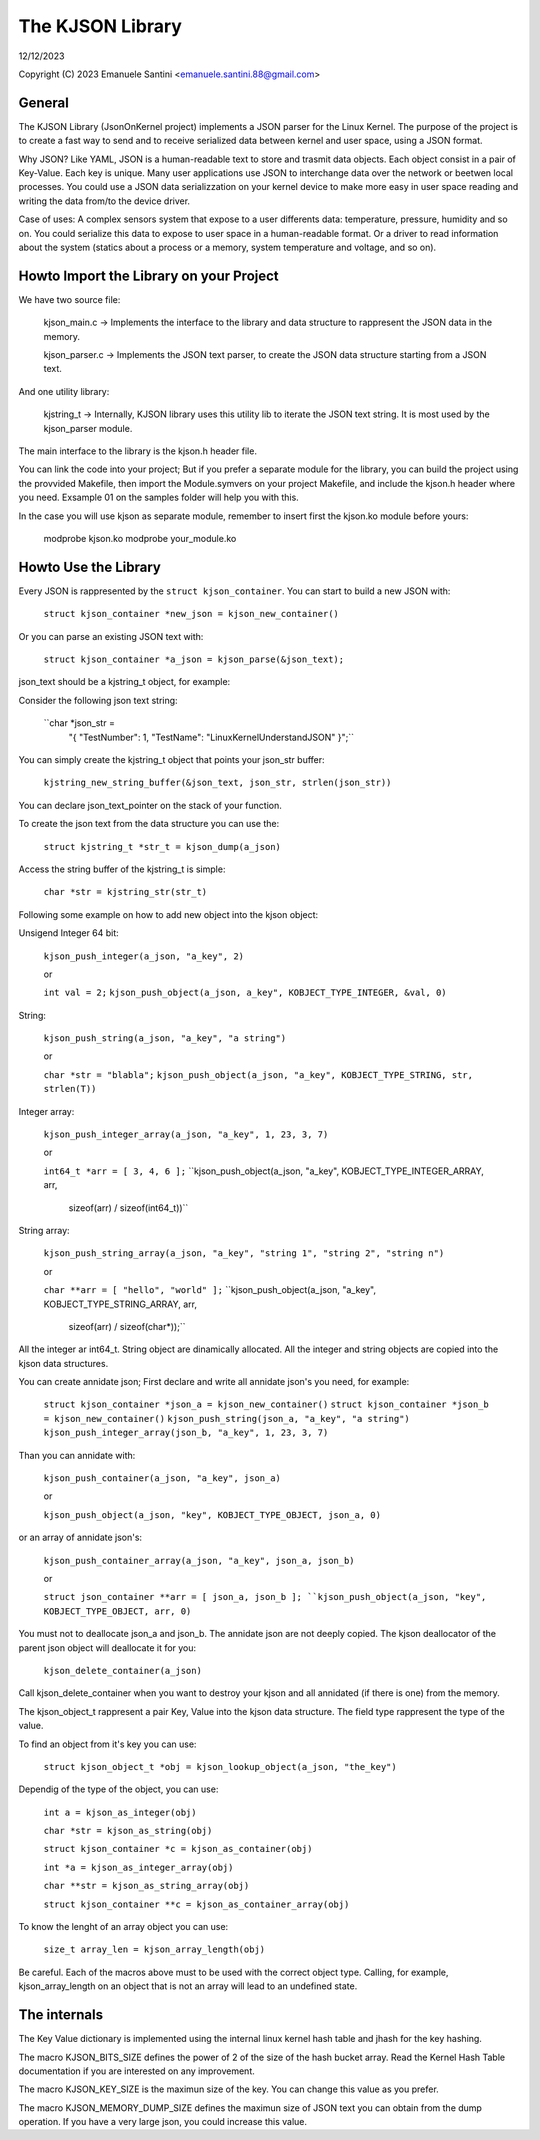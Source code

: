 =================
The KJSON Library
=================

12/12/2023

Copyright (C) 2023 Emanuele Santini <emanuele.santini.88@gmail.com>

General
=======

The KJSON Library (JsonOnKernel project) implements a JSON parser for the Linux Kernel.
The purpose of the project is to create a fast way to send and to receive serialized 
data between kernel and user space, using a JSON format.

Why JSON? Like YAML, JSON is a human-readable text to store and trasmit data objects.
Each object consist in a pair of Key-Value. Each key is unique. Many user applications 
use JSON to interchange data over the network or beetwen local processes. You could use 
a JSON data serializzation on your kernel device to make more easy in user space reading 
and writing the data from/to the device driver. 

Case of uses: 
A complex sensors system that expose to a user differents data: temperature, 
pressure, humidity and so on. You could serialize this data to expose to user space in a 
human-readable format. 
Or a driver to read information about the system (statics about a process or a memory,
system temperature and voltage, and so on).

Howto Import the Library on your Project
========================================

We have two source file:
 
	kjson_main.c -> Implements the interface to the library and data structure to
	rappresent the JSON data in the memory.
	
	kjson_parser.c -> Implements the JSON text parser, to create the JSON data structure
	starting from a JSON text.
	
And one utility library:
	
	kjstring_t -> Internally, KJSON library uses this utility lib to iterate the JSON text
	string. It is most used by the kjson_parser module.
	
The main interface to the library is the kjson.h header file.

You can link the code into your project;
But if you prefer a separate module for the library, you can build the project using the 
provvided Makefile, then import the Module.symvers on your project Makefile, and include 
the kjson.h header where you need. Exsample 01 on the samples folder will help you with 
this. 

In the case you will use kjson as separate module, remember to insert first the kjson.ko 
module before yours:

	modprobe kjson.ko
	modprobe your_module.ko

Howto Use the Library
=====================

Every JSON is rappresented by the ``struct kjson_container``. You can start to build a new
JSON with:

	``struct kjson_container *new_json = kjson_new_container()``
	
Or you can parse an existing JSON text with:

	``struct kjson_container *a_json = kjson_parse(&json_text);``
	
json_text should be a kjstring_t object, for example:

Consider the following json text string:

	``char *json_str = 
	    "{ \"TestNumber\": 1, \"TestName\": \"LinuxKernelUnderstandJSON\" }";``
	    
You can simply create the kjstring_t object that points your json_str buffer:

	``kjstring_new_string_buffer(&json_text, json_str, strlen(json_str))``
	
You can declare json_text_pointer on the stack of your function.

To create the json text from the data structure you can use the:

	``struct kjstring_t *str_t = kjson_dump(a_json)``
	
Access the string buffer of the kjstring_t is simple:

	``char *str = kjstring_str(str_t)``
	
Following some example on how to add new object into the kjson object:

Unsigend Integer 64 bit:

	``kjson_push_integer(a_json, "a_key", 2)``
	
	or 
	
	``int val = 2;``
	``kjson_push_object(a_json, a_key", KOBJECT_TYPE_INTEGER, &val, 0)``

String:

	``kjson_push_string(a_json, "a_key", "a string")``
	
	or
	
	``char *str = "blabla";``
	``kjson_push_object(a_json, "a_key", KOBJECT_TYPE_STRING, str, strlen(T))``
	
Integer array:

	``kjson_push_integer_array(a_json, "a_key", 1, 23, 3, 7)``
	
	or
	
	``int64_t *arr = [ 3, 4, 6 ];``
	``kjson_push_object(a_json, "a_key", KOBJECT_TYPE_INTEGER_ARRAY, arr, 
				sizeof(arr) / sizeof(int64_t))``
	
String array:

	``kjson_push_string_array(a_json, "a_key", "string 1", "string 2", "string n")``
	
	or
	
	``char **arr = [ "hello", "world" ];``
	``kjson_push_object(a_json, "a_key", KOBJECT_TYPE_STRING_ARRAY, arr, 
				sizeof(arr) / sizeof(char*));``
	
All the integer ar int64_t.
String object are dinamically allocated.
All the integer and string objects are copied into the kjson data structures.

You can create annidate json; First declare and write all annidate json's you need, 
for example:

	``struct kjson_container *json_a = kjson_new_container()``
	``struct kjson_container *json_b = kjson_new_container()``
	``kjson_push_string(json_a, "a_key", "a string")``
	``kjson_push_integer_array(json_b, "a_key", 1, 23, 3, 7)``
	
Than you can annidate with:

	``kjson_push_container(a_json, "a_key", json_a)``
	
	or
	
	``kjson_push_object(a_json, "key", KOBJECT_TYPE_OBJECT, json_a, 0)``
	
or an array of annidate json's:

	``kjson_push_container_array(a_json, "a_key", json_a, json_b)``
	
	or
	
	``struct json_container **arr = [ json_a, json_b ];
	``kjson_push_object(a_json, "key", KOBJECT_TYPE_OBJECT, arr, 0)``
	
You must not to deallocate json_a and json_b. The annidate json are not deeply copied.
The kjson deallocator of the parent json object will deallocate it for you:

	``kjson_delete_container(a_json)``
	
Call kjson_delete_container when you want to destroy your kjson and all annidated 
(if there is one) from the memory.

The kjson_object_t rappresent a pair Key, Value into the kjson data structure. The field
type rappresent the type of the value.

To find an object from it's key you can use:

	``struct kjson_object_t *obj = kjson_lookup_object(a_json, "the_key")``
	
Dependig of the type of the object, you can use:

	``int a = kjson_as_integer(obj)``
	
	``char *str = kjson_as_string(obj)``
	
	``struct kjson_container *c = kjson_as_container(obj)``
	
	``int *a = kjson_as_integer_array(obj)``
	
	``char **str = kjson_as_string_array(obj)``	
	
	``struct kjson_container **c = kjson_as_container_array(obj)``
	
To know the lenght of an array object you can use:

	``size_t array_len = kjson_array_length(obj)``
	
Be careful. Each of the macros above must to be used with the correct object type. 
Calling, for example, kjson_array_length on an object that is not an array will lead to an 
undefined state.
	
The internals
=============

The Key Value dictionary is implemented using the internal linux kernel hash table and jhash
for the key hashing.

The macro KJSON_BITS_SIZE defines the power of 2 of the size of the hash bucket array.
Read the Kernel Hash Table documentation if you are interested on any improvement.

The macro KJSON_KEY_SIZE is the maximun size of the key. You can change this value as you 
prefer.

The macro KJSON_MEMORY_DUMP_SIZE defines the maximun size of JSON text you can obtain from the
dump operation. If you have a very large json, you could increase this value.
	
	
	
	





